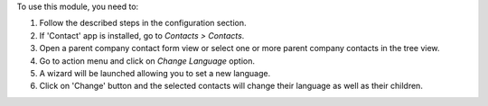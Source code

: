 To use this module, you need to:

#. Follow the described steps in the configuration section.
#. If 'Contact' app is installed, go to *Contacts > Contacts*.
#. Open a parent company contact form view or select one or more
   parent company contacts in the tree view.
#. Go to action menu and click on *Change Language* option.
#. A wizard will be launched allowing you to set a new language.
#. Click on 'Change' button and the selected contacts will change
   their language as well as their children.
